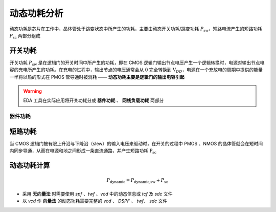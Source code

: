 动态功耗分析
=======================

动态功耗是芯片在工作中，晶体管处于跳变状态中所产生的功耗，主要由动态开关功耗/跳变功耗 :math:`P_{\text{sw}}`，短路电流产生的短路功耗 :math:`P_{\text{sc}}` 两部分组成

开关功耗
--------------------

开关功耗 :math:`P_{\text{sw}}` 是在逻辑门的开关时间中所产生的功耗，即在 CMOS 逻辑门输出节点电压产生一个逻辑转换时，电源对输出节点电容的充电所产生的功耗。在充电的过程中，输出节点的电压通常会从 :math:`0` 完全转换到  :math:`\text{V}_{DD}`，电源在一个充放电的周期中提供的能量一半将以热的形式在 PMOS 管导通时被消耗 —— **动态功耗主要是逻辑门的输出电容引起**

.. warning::
    EDA 工具在实际应用将开关功耗分成 **器件功耗** 、 **网线负载功耗** 两部分

器件功耗
^^^^^^^^^^^

短路功耗
----------------------

当 CMOS 逻辑门被有限上升沿与下降沿（slew）的输入电压来驱动时，在开关的过程中 PMOS 、NMOS 的晶体管就会在短时间内同步导通，从而在电源和地之间形成一条直流通路，并产生短路功耗 :math:`\text{P}_{\text{sc}}`

动态功耗计算
----------------------------

.. math::
    P_{\text{dynamic}}=P_{\text{dynamic,sw}} + P_{\text{sc}}

- 采用 **无向量法** 时需要使用 `spf` 、`twf` 、`vcd` 中的动态信息或 `tcf` 及 `sdc` 文件
- 以 `vcd` 作 **向量法** 的动态功耗需要完整的 `vcd` 、 `DSPF` 、 `twf`、 `sdc` 文件